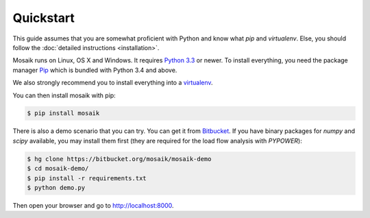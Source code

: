 Quickstart
==========

This guide assumes that you are somewhat proficient with Python and know what
*pip* and *virtualenv*. Else, you should follow the :doc:`detailed instructions
<installation>`.

Mosaik runs on Linux, OS X and Windows. It requires `Python 3.3
<http://python.org>`_ or newer. To install everything, you need the package
manager `Pip <http://pip.readthedocs.org/en/latest/installing.html>`_ which is
bundled with Python 3.4 and above.

We also strongly recommend you to install everything into a `virtualenv
<http://www.virtualenv.org/en/latest/>`_.

You can then install mosaik with pip:

.. code-block:: bash

   $ pip install mosaik


There is also a demo scenario that you can try. You can get it from
`Bitbucket <https://bitbucket.org/mosaik/mosaik-demo>`_. If you have binary
packages for *numpy* and *scipy* available, you may install them first (they
are required for the load flow analysis with *PYPOWER*):

.. code-block:: bash

   $ hg clone https://bitbucket.org/mosaik/mosaik-demo
   $ cd mosaik-demo/
   $ pip install -r requirements.txt
   $ python demo.py

Then open your browser and go to http://localhost:8000.
